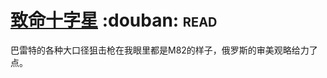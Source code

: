 * [[https://book.douban.com/subject/6989989/][致命十字星]]    :douban::read:
巴雷特的各种大口径狙击枪在我眼里都是M82的样子，俄罗斯的审美观略给力了点。
